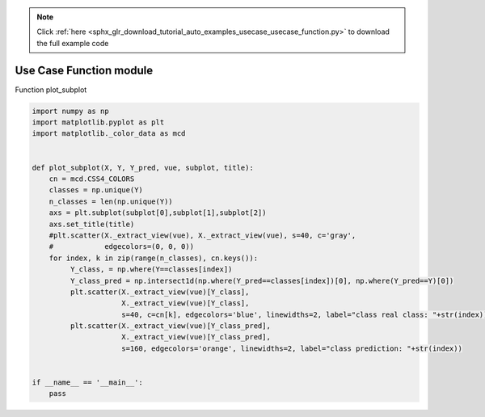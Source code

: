 .. note::
    :class: sphx-glr-download-link-note

    Click :ref:`here <sphx_glr_download_tutorial_auto_examples_usecase_usecase_function.py>` to download the full example code
.. rst-class:: sphx-glr-example-title

.. _sphx_glr_tutorial_auto_examples_usecase_usecase_function.py:


========================
Use Case Function module
========================

Function plot_subplot



.. code-block:: default


    import numpy as np
    import matplotlib.pyplot as plt
    import matplotlib._color_data as mcd


    def plot_subplot(X, Y, Y_pred, vue, subplot, title):
        cn = mcd.CSS4_COLORS
        classes = np.unique(Y)
        n_classes = len(np.unique(Y))
        axs = plt.subplot(subplot[0],subplot[1],subplot[2])
        axs.set_title(title)
        #plt.scatter(X._extract_view(vue), X._extract_view(vue), s=40, c='gray',
        #            edgecolors=(0, 0, 0))
        for index, k in zip(range(n_classes), cn.keys()):
             Y_class, = np.where(Y==classes[index])
             Y_class_pred = np.intersect1d(np.where(Y_pred==classes[index])[0], np.where(Y_pred==Y)[0])
             plt.scatter(X._extract_view(vue)[Y_class],
                         X._extract_view(vue)[Y_class],
                         s=40, c=cn[k], edgecolors='blue', linewidths=2, label="class real class: "+str(index)) #
             plt.scatter(X._extract_view(vue)[Y_class_pred],
                         X._extract_view(vue)[Y_class_pred],
                         s=160, edgecolors='orange', linewidths=2, label="class prediction: "+str(index))


    if __name__ == '__main__':
        pass

.. rst-class:: sphx-glr-timing

   **Total running time of the script:** ( 0 minutes  0.000 seconds)


.. _sphx_glr_download_tutorial_auto_examples_usecase_usecase_function.py:


.. only :: html

 .. container:: sphx-glr-footer
    :class: sphx-glr-footer-example



  .. container:: sphx-glr-download

     :download:`Download Python source code: usecase_function.py <usecase_function.py>`



  .. container:: sphx-glr-download

     :download:`Download Jupyter notebook: usecase_function.ipynb <usecase_function.ipynb>`


.. only:: html

 .. rst-class:: sphx-glr-signature

    `Gallery generated by Sphinx-Gallery <https://sphinx-gallery.github.io>`_
